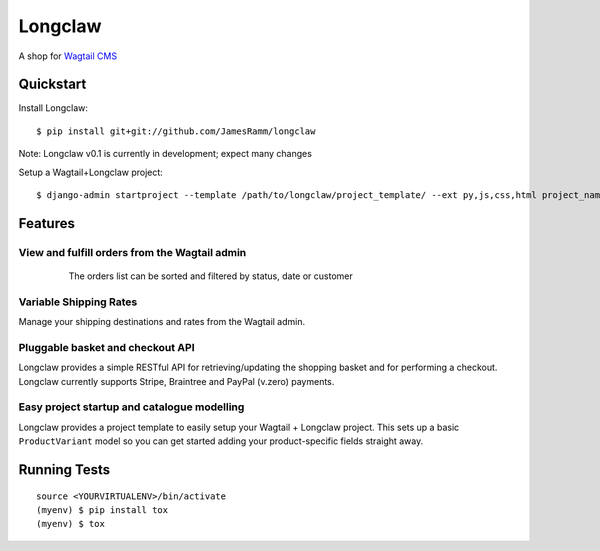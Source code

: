 =============================
Longclaw
=============================

.. image:: https://badge.fury.io/py/longclaw.svg
    :target: https://badge.fury.io/py/longclaw

.. image:: https://travis-ci.org/JamesRamm/longclaw.svg?branch=master
    :target: https://travis-ci.org/JamesRamm/longclaw
    
.. image:: https://readthedocs.org/projects/longclaw/badge/?version=latest
    :target: http://longclaw.readthedocs.io/en/latest/?badge=latest
    :alt: Documentation Status


A shop for `Wagtail CMS <https://github.com/wagtail/wagtail>`_

Quickstart
----------
Install Longclaw::

  $ pip install git+git://github.com/JamesRamm/longclaw

Note: Longclaw v0.1 is currently in development; expect many changes
    
Setup a Wagtail+Longclaw project::

  $ django-admin startproject --template /path/to/longclaw/project_template/ --ext py,js,css,html project_name

Features
--------

View and fulfill orders from the Wagtail admin
+++++++++++++++++++++++++++++++++++++++++++++++

  .. figure:: docs/_static/images/order_list.png
     
     The orders list can be sorted and filtered by status, date or customer

  .. figure:: docs/_static/images/order_detail.png

Variable Shipping Rates
+++++++++++++++++++++++

Manage your shipping destinations and rates from the Wagtail admin.

Pluggable basket and checkout API
++++++++++++++++++++++++++++++++++

Longclaw provides a simple RESTful API for retrieving/updating the shopping basket and for performing a checkout.
Longclaw currently supports Stripe, Braintree and PayPal (v.zero) payments.

Easy project startup and catalogue modelling
++++++++++++++++++++++++++++++++++++++++++++

Longclaw provides a project template to easily setup your Wagtail + Longclaw project. This sets up a basic ``ProductVariant`` model
so you can get started adding your product-specific fields straight away.

Running Tests
-------------

::

    source <YOURVIRTUALENV>/bin/activate
    (myenv) $ pip install tox
    (myenv) $ tox

